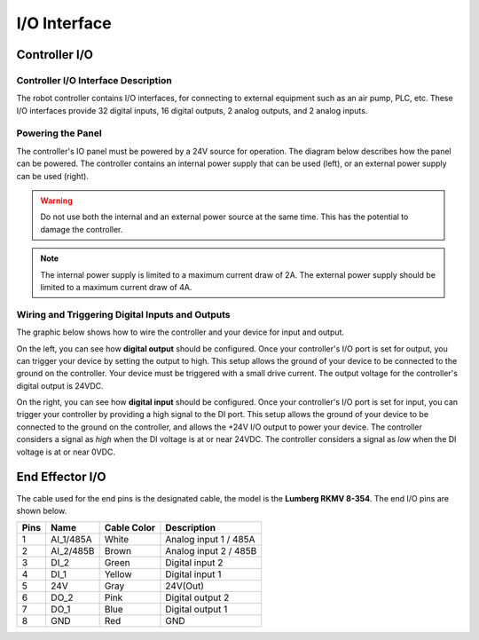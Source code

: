 =============
I/O Interface
=============

Controller I/O
==============

Controller I/O Interface Description
------------------------------------

The robot controller contains I/O interfaces, for connecting to external equipment such as an air
pump, PLC, etc. These I/O interfaces provide 32 digital inputs, 16 digital outputs, 2 analog
outputs, and 2 analog inputs.

.. image:: io_interface/_images/controller_io.png
    :align: center


Powering the Panel
------------------

The controller's IO panel must be powered by a 24V source for operation. The diagram below
describes how the panel can be powered. The controller contains an internal power supply that can
be used (left), or an external power supply can be used (right).

.. image:: io_interface/_images/controller_powersupply.png
    :align: center

.. warning::

    Do not use both the internal and an external power source at the same time. This has the
    potential to damage the controller.

.. note::

    The internal power supply is limited to a maximum current draw of 2A. The external power supply
    should be limited to a maximum current draw of 4A.

Wiring and Triggering Digital Inputs and Outputs
------------------------------------------------

The graphic below shows how to wire the controller and your device for input and output.

On the left, you can see how **digital output** should be configured. Once your controller's I/O
port is set for output, you can trigger your device by setting the output to high. This setup
allows the ground of your device to be connected to the ground on the controller. Your device must
be triggered with a small drive current. The output voltage for the controller's digital output is
24VDC.

On the right, you can see how **digital input** should be configured. Once your controller's I/O
port is set for input, you can trigger your controller by providing a high signal to the DI port.
This setup allows the ground of your device to be connected to the ground on the controller, and
allows the +24V I/O output to power your device. The controller considers a signal as `high` when
the DI voltage is at or near 24VDC. The controller considers a signal as `low` when the DI voltage
is at or near 0VDC.

.. image:: io_interface/_images/controller_inputoutput.png
    :align: center

.. Examples
.. --------

.. Digital Input
.. ~~~~~~~~~~~~~


.. Digital Output
.. ~~~~~~~~~~~~~~

End Effector I/O
================

The cable used for the end pins is the designated cable, the model is the **Lumberg RKMV 8-354**.
The end I/O pins are shown below.

.. image:: io_interface/_images/end_io.png
    :align: right
    :width: 350


+------+-----------+-------------+------------------------+
| Pins | Name      | Cable Color | Description            |
+======+===========+=============+========================+
| 1    | AI_1/485A | White       | Analog input 1 / 485A  |
+------+-----------+-------------+------------------------+
| 2    | AI_2/485B | Brown       | Analog input 2 / 485B  |
+------+-----------+-------------+------------------------+
| 3    | DI_2      | Green       | Digital input 2        |
+------+-----------+-------------+------------------------+
| 4    | DI_1      | Yellow      | Digital input 1        |
+------+-----------+-------------+------------------------+
| 5    | 24V       | Gray        | 24V(Out)               |
+------+-----------+-------------+------------------------+
| 6    | DO_2      | Pink        | Digital output 2       |
+------+-----------+-------------+------------------------+
| 7    | DO_1      | Blue        | Digital output 1       |
+------+-----------+-------------+------------------------+
| 8    | GND       | Red         | GND                    |
+------+-----------+-------------+------------------------+
